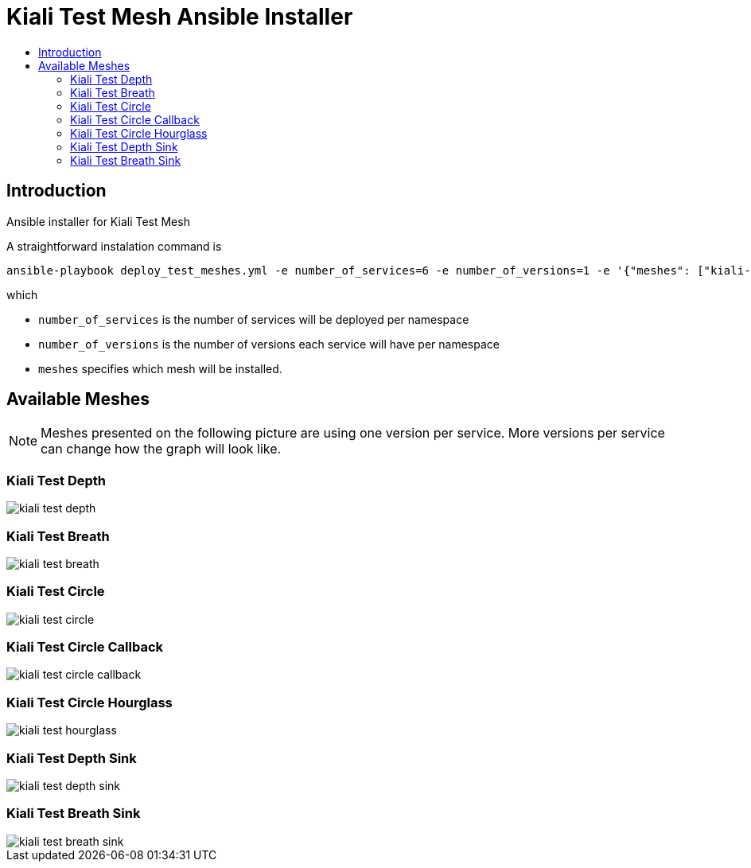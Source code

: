 = Kiali Test Mesh Ansible Installer
:toc: macro
:toc-title:

toc::[]

== Introduction
Ansible installer for Kiali Test Mesh

A straightforward instalation command is

[source,shell]
----
ansible-playbook deploy_test_meshes.yml -e number_of_services=6 -e number_of_versions=1 -e '{"meshes": ["kiali-test-depth", "kiali-test-breath", "kiali-test-circle", "kiali-test-circle-callback", "kiali-test-hourglass", "kiali-test-depth-sink", "kiali-test-breath-sink"]}' -v
----
which

- `number_of_services` is the number of services will be deployed per namespace

- `number_of_versions` is the number of versions each service will have per namespace

- `meshes` specifies which mesh will be installed.


== Available Meshes
[NOTE]
Meshes presented on the following picture are using one version per service. More versions per service can  change how the graph will look like.

=== Kiali Test Depth
image::images//kiali-test-depth.png[]


=== Kiali Test Breath
image::images//kiali-test-breath.png[]

=== Kiali Test Circle
image::images//kiali-test-circle.png[]

=== Kiali Test Circle Callback
image::images//kiali-test-circle-callback.png[]

=== Kiali Test Circle Hourglass
image::images/kiali-test-hourglass.png[]

=== Kiali Test Depth Sink
image::images/kiali-test-depth-sink.png[]

=== Kiali Test Breath Sink
image::images/kiali-test-breath-sink.png[]
